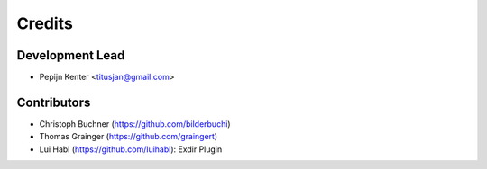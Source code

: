 =======
Credits
=======

Development Lead
----------------

* Pepijn Kenter <titusjan@gmail.com>


Contributors
------------

* Christoph Buchner (https://github.com/bilderbuchi)
* Thomas Grainger (https://github.com/graingert)
* Lui Habl (https://github.com/luihabl): Exdir Plugin
